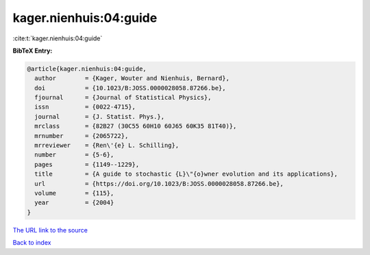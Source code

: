 kager.nienhuis:04:guide
=======================

:cite:t:`kager.nienhuis:04:guide`

**BibTeX Entry:**

.. code-block:: bibtex

   @article{kager.nienhuis:04:guide,
     author        = {Kager, Wouter and Nienhuis, Bernard},
     doi           = {10.1023/B:JOSS.0000028058.87266.be},
     fjournal      = {Journal of Statistical Physics},
     issn          = {0022-4715},
     journal       = {J. Statist. Phys.},
     mrclass       = {82B27 (30C55 60H10 60J65 60K35 81T40)},
     mrnumber      = {2065722},
     mrreviewer    = {Ren\'{e} L. Schilling},
     number        = {5-6},
     pages         = {1149--1229},
     title         = {A guide to stochastic {L}\"{o}wner evolution and its applications},
     url           = {https://doi.org/10.1023/B:JOSS.0000028058.87266.be},
     volume        = {115},
     year          = {2004}
   }
`The URL link to the source <https://doi.org/10.1023/B:JOSS.0000028058.87266.be>`_


`Back to index <../By-Cite-Keys.html>`_
